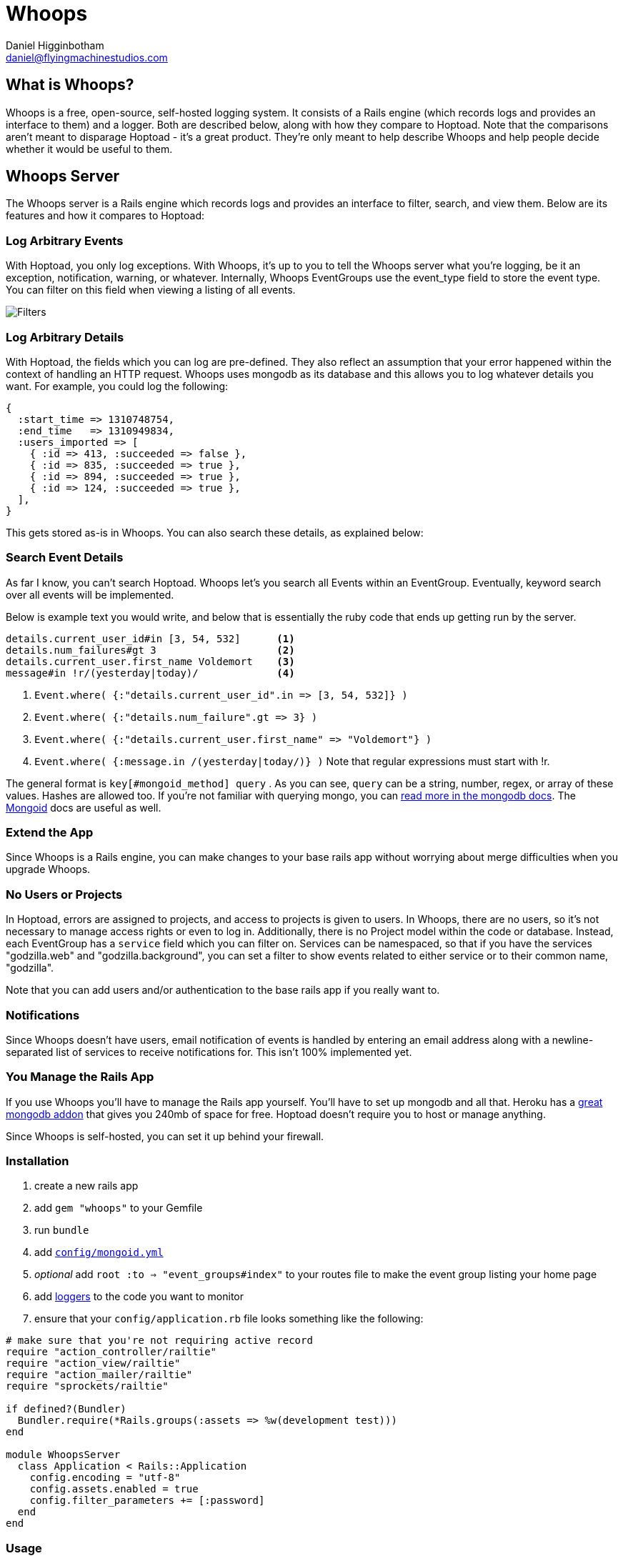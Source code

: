 Whoops
======
Daniel Higginbotham <daniel@flyingmachinestudios.com>

== What is Whoops?

Whoops is a free, open-source, self-hosted logging system. It consists of a Rails engine (which records logs and provides an interface to them) and a logger. Both are described below, along with how they compare to Hoptoad. Note that the comparisons aren't meant to disparage Hoptoad - it's a great product. They're only meant to help describe Whoops and help people decide whether it would be useful to them.

== Whoops Server

The Whoops server is a Rails engine which records logs and provides an interface to filter, search, and view them. Below are its features and how it compares to Hoptoad:

=== Log Arbitrary Events

With Hoptoad, you only log exceptions. With Whoops, it's up to you to tell the Whoops server what you're logging, be it an exception, notification, warning, or whatever. Internally, Whoops EventGroups use the event_type field to store the event type. You can filter on this field when viewing a listing of all events.

image::https://github.com/flyingmachine/whoops/raw/master/doc/images/dash-filters.png[Filters]

=== Log Arbitrary Details

With Hoptoad, the fields which you can log are pre-defined. They also reflect an assumption that your error happened within the context of handling an HTTP request. Whoops uses mongodb as its database and this allows you to log whatever details you want. For example, you could log the following:

[source,ruby]
----
{
  :start_time => 1310748754,
  :end_time   => 1310949834,
  :users_imported => [
    { :id => 413, :succeeded => false },
    { :id => 835, :succeeded => true },
    { :id => 894, :succeeded => true },
    { :id => 124, :succeeded => true },
  ],
}
----

This gets stored as-is in Whoops. You can also search these details, as explained below:

=== Search Event Details

As far I know, you can't search Hoptoad. Whoops let's you search all Events within an EventGroup. Eventually, keyword search over all events will be implemented.

Below is example text you would write, and below that is essentially the ruby code that ends up getting run by the server.

----
details.current_user_id#in [3, 54, 532]      <1>
details.num_failures#gt 3                    <2>
details.current_user.first_name Voldemort    <3>
message#in !r/(yesterday|today)/             <4>
----

<1> `Event.where( {:"details.current_user_id".in => [3, 54, 532]} )`
<2> `Event.where( {:"details.num_failure".gt => 3} )`
<3> `Event.where( {:"details.current_user.first_name" => "Voldemort"} )`
<4> `Event.where( {:message.in /(yesterday|today/)} )` Note that regular expressions must start with !r.
  
The general format is +key[#mongoid_method] query+ . As you can see, +query+ can be a string, number, regex, or array of these values. Hashes are allowed too. If you're not familiar with querying mongo, you can http://www.mongodb.org/display/DOCS/Querying[read more in the mongodb docs]. The http://mongoid.org/docs/querying/criteria.html#where[Mongoid] docs are useful as well.

=== Extend the App

Since Whoops is a Rails engine, you can make changes to your base rails app without worrying about merge difficulties when you upgrade Whoops.

=== No Users or Projects

In Hoptoad, errors are assigned to projects, and access to projects is given to users. In Whoops, there are no users, so it's not necessary to manage access rights or even to log in. Additionally, there is no Project model within the code or database. Instead, each EventGroup has a +service+ field which you can filter on. Services can be namespaced, so that if you have the services "godzilla.web" and "godzilla.background", you can set a filter to show events related to either service or to their common name, "godzilla".

Note that you can add users and/or authentication to the base rails app if you really want to.

=== Notifications

Since Whoops doesn't have users, email notification of events is handled by entering an email address along with a newline-separated list of services to receive notifications for. This isn't 100% implemented yet.

=== You Manage the Rails App

If you use Whoops you'll have to manage the Rails app yourself. You'll have to set up mongodb and all that. Heroku has a http://addons.heroku.com/mongolab[great mongodb addon] that gives you 240mb of space for free. Hoptoad doesn't require you to host or manage anything.

Since Whoops is self-hosted, you can set it up behind your firewall.

=== Installation

. create a new rails app
. add +gem "whoops"+ to your Gemfile
. run +bundle+
. add http://mongoid.org/docs/installation/configuration.html[+config/mongoid.yml+]
. _optional_ add +root :to => "event_groups#index"+ to your routes file to make the event group listing your home page
. add https://github.com/flyingmachine/whoops_logger[loggers] to the code you want to monitor
. ensure that your +config/application.rb+ file looks something like
the following:

[source,ruby]
----
# make sure that you're not requiring active record
require "action_controller/railtie"
require "action_view/railtie"
require "action_mailer/railtie"
require "sprockets/railtie"

if defined?(Bundler)
  Bundler.require(*Rails.groups(:assets => %w(development test)))
end

module WhoopsServer
  class Application < Rails::Application
    config.encoding = "utf-8"
    config.assets.enabled = true
    config.filter_parameters += [:password]
  end
end
----

=== Usage

==== Filtering

.Filters
image::https://github.com/flyingmachine/whoops/raw/master/doc/images/dash-filters.png[Filters]

When viewing the Event Group list, you can filter by service, environment, and event type.

When you set a filter, its value is stored in a session and won't be changed until you click "reset". This is so that you won't lose your filter after, for example, viewing a specific event.

== Whoops Logger

Use Whoops Logger to send log messages to a https://github.com/flyingmachine/whoops[Whoops] server.

=== Installation

Add +whoops_logger+ to your Gemfile

Add +WhoopsLogger.config.set(config_path)+ to your project, where +config_path+ is a path to a YAML file. The YAML file takes the following options:

----
:host
:http_open_timeout
:http_read_timeout
:port
:protocol
:proxy_host
:proxy_pass
:proxy_port
:proxy_user
:secure
----

You can also use pass a Hash to +WhoopsLogger.config.set+ instead of a path to a YAML file.

=== Usage

Whoops Logger sends Messages to Whoops. Messages are created with Strategies. Below is the basic strategy found in `lib/whoops_logger/basic.rb`:

[source,ruby]
----
strategy = WhoopsLogger::Strategy.new("default::basic")

strategy.add_message_builder(:use_basic_hash) do |message, raw_data|
  message.event_type             = raw_data[:event_type]
  message.service                = raw_data[:service]
  message.environment            = raw_data[:environment]
  message.message                = raw_data[:message]
  message.event_group_identifier = raw_data[:event_group_identifier]
  message.event_time             = raw_data[:event_time] if raw_data[:event_time]
  message.details                = raw_data[:details]
end
----

To use this strategy, you would call

[source,ruby]
----
WhoopsLogger.log("default::basic", {
  :event_type             => "your_event_type",
  :service                => "your_service_name",
  :environment            => "development",
  :message                => "String to Show in Whoops Event List",
  :event_group_identifier => "String used to assign related events to a group",
  :event_time             => Time.now # Defaults to now, so you can leave this out
  :details                => "A string, hash, or array of arbitrary data"
})
----

You can create as many strategies as you need. For example, in a Rails app, you could use a strategy for logging exceptions which occur during a controller action (in fact https://github.com/flyingmachine/whoops_rails_logger[there's a gem for that]). You could use a separate strategy for logging exceptions which occur during a background job. With controller actions, you care about params, sessions, and that data. That data isn't even present in background jobs, so it makes sense to use different strategies.

==== Message Builders

Each strategy consists of one or more message builders. The message builders are called in the order in which they are defined.

Internally, each Strategy stores its message builders in the array +message_builders+, and it's possible to modify that array directly if you want. For example, you might want to modify a Strategy provided by a library.

The method +add_message_builder+ is provided for convenience. Below is an example of +add_message_builder+ taken from the https://github.com/flyingmachine/whoops_rails_logger[Whoops Rails Logger]:

[source,ruby]
----
strategy.add_message_builder(:basic_details) do |message, raw_data|
  message.service     = self.service
  message.environment = self.environment
  message.event_type  = "exception"
  message.message     = raw_data[:exception].message
  message.event_time  = Time.now
end

strategy.add_message_builder(:details) do |message, raw_data|
  exception = raw_data[:exception]
  rack_env  = raw_data[:rack_env]
  
  details = {}
  details[:backtrace] = exception.backtrace.collect{ |line|
    line.sub(/^#{ENV['GEM_HOME']}/, '$GEM_HOME').sub(/^#{Rails.root}/, '$Rails.root')
  }

  details[:http_host]      = rack_env["HTTP_HOST"]        
  details[:params]         = rack_env["action_dispatch.request.parameters"]
  details[:query_string]   = rack_env["QUERY_STRING"]
  details[:remote_addr]    = rack_env["REMOTE_ADDR"]
  details[:request_method] = rack_env["REQUEST_METHOD"]
  details[:server_name]    = rack_env["SERVER_NAME"]
  details[:session]        = rack_env["rack.session"]
  details[:env]            = ENV
  message.details          = details
end

strategy.add_message_builder(:create_event_group_identifier) do |message, raw_data|
  identifier = "#{raw_data[:controller]}##{raw_data[:action]}"
  identifier << raw_data[:exception].backtrace.collect{|l| l.sub(Rails.root, "")}.join("\n")
  message.event_group_identifier = Digest::MD5.hexdigest(identifier)
end
----

There's a bit more about message builders in the WhoopsLogger::Strategy documentation.

==== Ignore Criteria

Sometimes you want to ignore a message instead of sending it off to whoops. For example, you might not want to log "Record Not Found" exceptions in Rails. If any of the ignore criteria evaluate to true, then the message is ignored. Below is an example:

[source,ruby]
----
strategy.add_ignore_criteria(:ignore_record_not_found) do |message|
  message.message == "Record Not Found"
end

strategy.add_ignore_criteria(:ignore_dev_environment) do |message|
 message.environment == "development"
end
----

== Git Repos

* https://github.com/flyingmachine/whoops
* https://github.com/flyingmachine/whoops_logger
* https://github.com/flyingmachine/whoops_rails_logger

== Demos

* http://whoops-example.heroku.com[Example of the Whoops Rails engine]
* http://whoops-rails-notifier-example.heroku.com/[Example site which sends logs to whoops]

== Alternatives

* http://airbrakeapp.com/pages/home[Airbrake (the app formerly known as Hoptoad)]
* https://papertrailapp.com/[papertrail]
* http://graylog2.org/[Graylog2]
* https://github.com/jdpace/errbit[errbit]

== TODO

* finish email notification of events
* graphing
* integrate fully with Rails logger (?)
